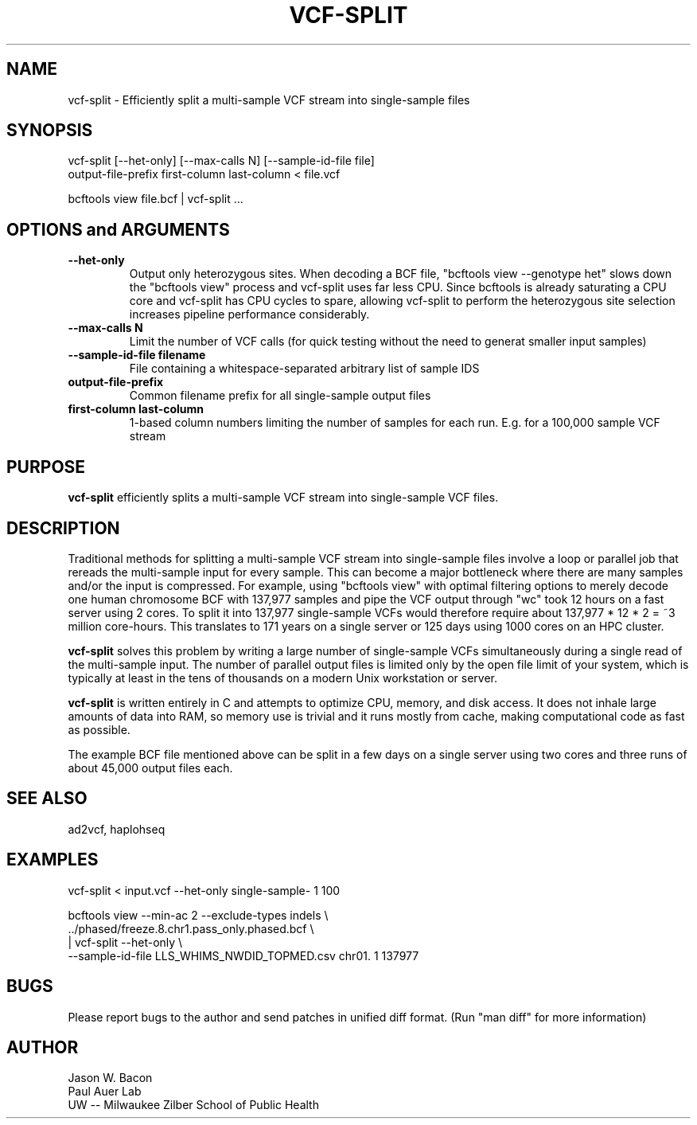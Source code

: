 .TH VCF-SPLIT 1
.SH NAME    \" Section header
.PP
 
vcf-split \- Efficiently split a multi-sample VCF stream into single-sample files

\" Convention:
\" Underline anything that is typed verbatim - commands, etc.
.SH SYNOPSIS
.PP
.nf 
.na 
vcf-split [--het-only] [--max-calls N] [--sample-id-file file] 
    output-file-prefix first-column last-column < file.vcf

bcftools view file.bcf | vcf-split ...
.ad
.fi

.SH OPTIONS and ARGUMENTS
.TP
\fB\-\-het\-only
Output only heterozygous sites.  When decoding a BCF file,
"bcftools view --genotype het" slows down the "bcftools view" process
and vcf-split uses far less CPU.  Since bcftools is already saturating a
CPU core and vcf-split has CPU cycles to spare, allowing vcf-split
to perform the heterozygous site selection increases pipeline performance
considerably.

.TP
\fB\-\-max\-calls N
Limit the number of VCF calls (for quick testing without the need to
generat smaller input samples)

.TP
\fB\-\-sample\-id\-file filename
File containing a whitespace-separated arbitrary list of sample IDS

.TP
.B output-file-prefix
Common filename prefix for all single-sample output files

.TP
.B first-column last-column
1-based column numbers limiting the number of samples
for each run.  E.g. for a 100,000 sample VCF stream

\" Optional sections
.SH "PURPOSE"

.B vcf-split
efficiently splits a multi-sample VCF stream into single-sample VCF files.

.SH "DESCRIPTION"

Traditional methods for splitting a multi-sample VCF stream into single-sample
files involve a loop or parallel job that rereads the multi-sample input for
every sample.  This can
become a major bottleneck where there are many samples and/or the input
is compressed.  For example, using "bcftools view" with optimal filtering
options to merely decode one human chromosome BCF with
137,977 samples and pipe the VCF output through "wc" took 12 hours on a
fast server using 2 cores.  To split it into 137,977 single-sample VCFs
would therefore require about 137,977 * 12 * 2 = ~3 million core-hours.
This translates to 171 years on a single server or 125 days using 1000 cores
on an HPC cluster.

.B vcf-split
solves this problem by writing a large number of single-sample VCFs
simultaneously during a single read of the multi-sample input.  The number
of parallel output files is limited only by the open file limit of your
system, which is typically at least in the tens of thousands on a modern
Unix workstation or server.

.B vcf-split
is written entirely in C and attempts to optimize CPU, memory,
and disk access.  It does not inhale large amounts of data into RAM, so memory
use is trivial and it runs mostly from cache, making computational code
as fast as possible.

The example BCF file mentioned above can be split in a few days on a single
server using two cores and three runs of about 45,000 output files each.

.SH "SEE ALSO"
ad2vcf, haplohseq

.SH "EXAMPLES"

vcf-split < input.vcf --het-only single-sample- 1 100

bcftools view --min-ac 2 --exclude-types indels \\
    ../phased/freeze.8.chr1.pass_only.phased.bcf \\
    | vcf-split --het-only \\
    --sample-id-file LLS_WHIMS_NWDID_TOPMED.csv chr01. 1 137977

.SH BUGS
Please report bugs to the author and send patches in unified diff format.
(Run "man diff" for more information)

.SH AUTHOR
.nf
.na
Jason W. Bacon
Paul Auer Lab
UW -- Milwaukee Zilber School of Public Health
